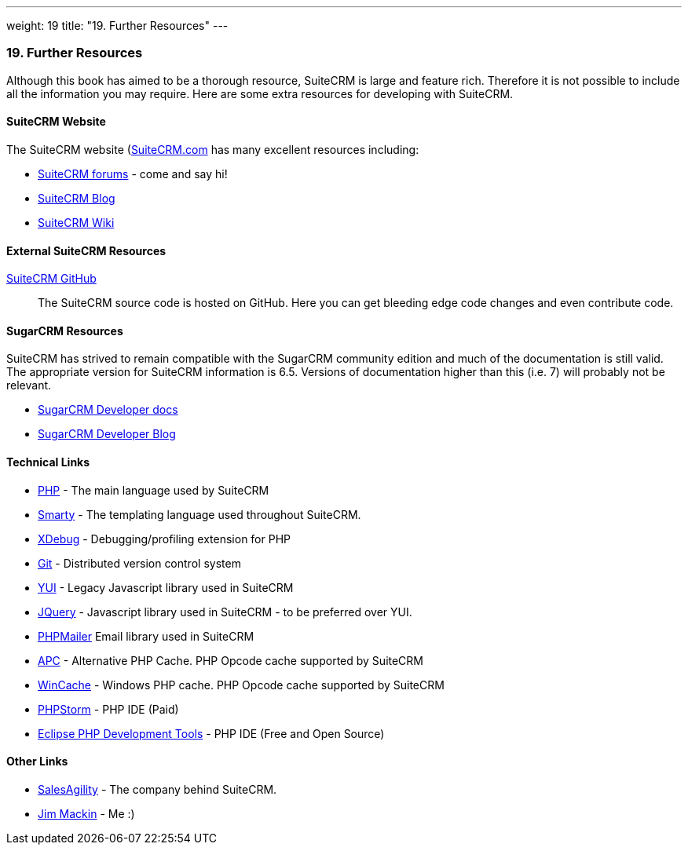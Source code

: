 ---
weight: 19
title: "19. Further Resources"
---
[[leanpub-auto-further-resources]]
19. Further Resources
~~~~~~~~~~~~~~~~~~~~~

Although this book has aimed to be a thorough resource, SuiteCRM is
large and feature rich. Therefore it is not possible to include all the
information you may require. Here are some extra resources for
developing with SuiteCRM.

[[leanpub-auto-suitecrm-website]]
SuiteCRM Website
^^^^^^^^^^^^^^^^

The SuiteCRM website (http://suitecrm.com[SuiteCRM.com] has many
excellent resources including:

* https://suitecrm.com/forum/index[SuiteCRM forums] - come and say hi!
* https://suitecrm.com/suitecrm/blog[SuiteCRM Blog]
* https://suitecrm.com/wiki/index.php/Main_Page[SuiteCRM Wiki]

[[leanpub-auto-external-suitecrm-resources]]
External SuiteCRM Resources
^^^^^^^^^^^^^^^^^^^^^^^^^^^

https://github.com/salesagility/SuiteCRM[SuiteCRM GitHub]::
  The SuiteCRM source code is hosted on GitHub. Here you can get
  bleeding edge code changes and even contribute code.

[[leanpub-auto-sugarcrm-resources]]
SugarCRM Resources
^^^^^^^^^^^^^^^^^^

SuiteCRM has strived to remain compatible with the SugarCRM community
edition and much of the documentation is still valid. The appropriate
version for SuiteCRM information is 6.5. Versions of documentation
higher than this (i.e. 7) will probably not be relevant.

* http://support.sugarcrm.com/02_Documentation/04_Sugar_Developer/[SugarCRM
Developer docs]
* http://developer.sugarcrm.com/[SugarCRM Developer Blog]

[[leanpub-auto-technical-links]]
Technical Links
^^^^^^^^^^^^^^^

* http://php.net/[PHP] - The main language used by SuiteCRM
* http://www.smarty.net/[Smarty] - The templating language used
throughout SuiteCRM.
* http://xdebug.org[XDebug] - Debugging/profiling extension for PHP
* http://git-scm.com/[Git] - Distributed version control system
* http://yuilibrary.com/[YUI] - Legacy Javascript library used in
SuiteCRM
* https://jquery.com/[JQuery] - Javascript library used in SuiteCRM - to
be preferred over YUI.
* https://github.com/PHPMailer/PHPMailer[PHPMailer] Email library used
in SuiteCRM
* http://php.net/manual/en/book.apc.php[APC] - Alternative PHP Cache.
PHP Opcode cache supported by SuiteCRM
* http://php.net/manual/en/book.wincache.php[WinCache] - Windows PHP
cache. PHP Opcode cache supported by SuiteCRM
* https://www.jetbrains.com/phpstorm/[PHPStorm] - PHP IDE (Paid)
* https://eclipse.org/pdt/[Eclipse PHP Development Tools] - PHP IDE
(Free and Open Source)

[[leanpub-auto-other-links]]
Other Links
^^^^^^^^^^^

* https://salesagility.com/[SalesAgility] - The company behind SuiteCRM.
* http://www.jsmackin.co.uk[Jim Mackin] - Me :)
